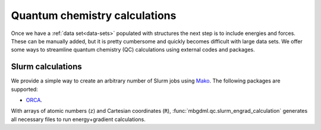 .. _qc-calcs:

==============================
Quantum chemistry calculations
==============================

Once we have a :ref:`data set<data-sets>` populated with structures the next step is to include energies and forces.
These can be manually added, but it is pretty cumbersome and quickly becomes difficult with large data sets.
We offer some ways to streamline quantum chemistry (QC) calculations using external codes and packages.

Slurm calculations
==================

We provide a simple way to create an arbitrary number of Slurm jobs using `Mako <https://www.makotemplates.org/>`__.
The following packages are supported:

- `ORCA <https://orcaforum.kofo.mpg.de/app.php/portal>`__.

With arrays of atomic numbers (``z``) and Cartesian coordinates (``R``), :func:`mbgdml.qc.slurm_engrad_calculation` generates all necessary files to run energy+gradient calculations.

.. automethod:: mbgdml.qc.slurm_engrad_calculation
    :noindex:
